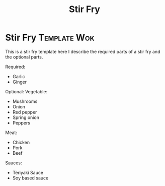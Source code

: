 #+title: Stir Fry

* Stir Fry :Template:Wok:
This is a stir fry template here I describe the required parts of a stir fry and the optional parts.

Required:
- Garlic
- Ginger

Optional:
Vegetable:
- Mushrooms
- Onion
- Red pepper
- Spring onion
- Peppers

Meat:
- Chicken
- Pork
- Beef

Sauces:
- Teriyaki Sauce
- Soy based sauce
